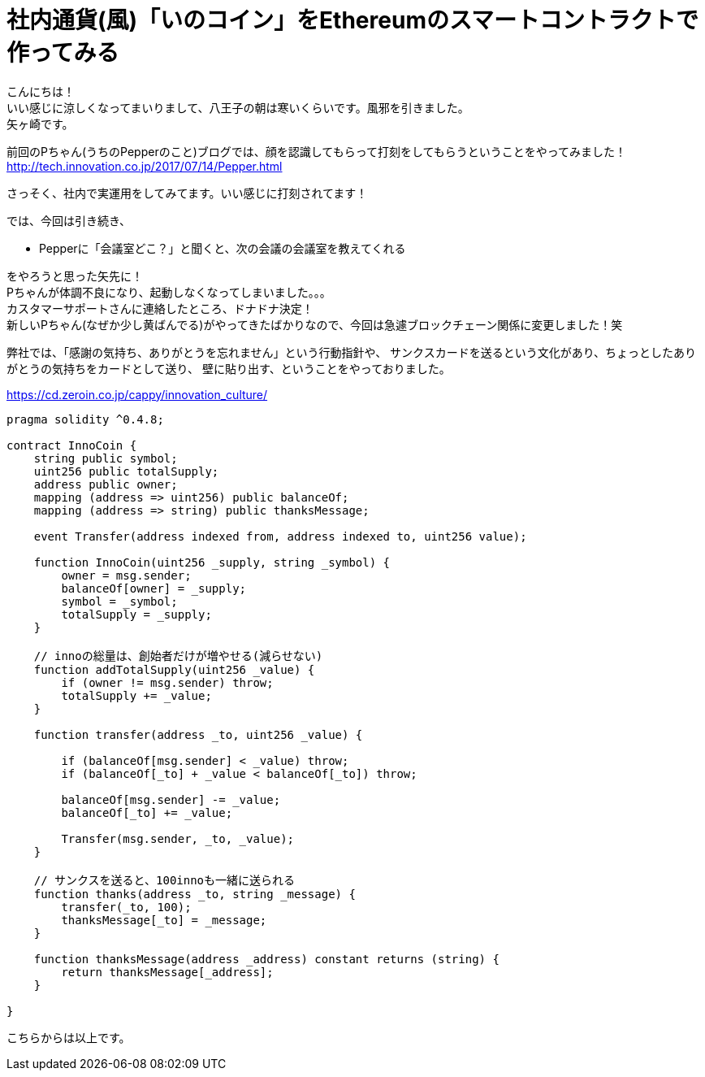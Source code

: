 = 社内通貨(風)「いのコイン」をEthereumのスマートコントラクトで作ってみる
:published_at: 2017-09-01
:hp-tags: Yagasaki,Ethereum,Blockchain

こんにちは！ +
いい感じに涼しくなってまいりまして、八王子の朝は寒いくらいです。風邪を引きました。 +
矢ヶ崎です。

前回のPちゃん(うちのPepperのこと)ブログでは、顔を認識してもらって打刻をしてもらうということをやってみました！ +
http://tech.innovation.co.jp/2017/07/14/Pepper.html

さっそく、社内で実運用をしてみてます。いい感じに打刻されてます！

では、今回は引き続き、

* Pepperに「会議室どこ？」と聞くと、次の会議の会議室を教えてくれる

をやろうと思った矢先に！ +
Pちゃんが体調不良になり、起動しなくなってしまいました。。。 +
カスタマーサポートさんに連絡したところ、ドナドナ決定！ +
新しいPちゃん(なぜか少し黄ばんでる)がやってきたばかりなので、今回は急遽ブロックチェーン関係に変更しました！笑

弊社では、「感謝の気持ち、ありがとうを忘れません」という行動指針や、
サンクスカードを送るという文化があり、ちょっとしたありがとうの気持ちをカードとして送り、
壁に貼り出す、ということをやっておりました。

https://cd.zeroin.co.jp/cappy/innovation_culture/


[source,php]
----
pragma solidity ^0.4.8;

contract InnoCoin {
    string public symbol;
    uint256 public totalSupply;
    address public owner;
    mapping (address => uint256) public balanceOf;
    mapping (address => string) public thanksMessage;

    event Transfer(address indexed from, address indexed to, uint256 value);

    function InnoCoin(uint256 _supply, string _symbol) {
        owner = msg.sender;
        balanceOf[owner] = _supply;
        symbol = _symbol;
        totalSupply = _supply;
    }

    // innoの総量は、創始者だけが増やせる(減らせない)
    function addTotalSupply(uint256 _value) {
        if (owner != msg.sender) throw;
        totalSupply += _value;
    }

    function transfer(address _to, uint256 _value) {

        if (balanceOf[msg.sender] < _value) throw;
        if (balanceOf[_to] + _value < balanceOf[_to]) throw;

        balanceOf[msg.sender] -= _value;
        balanceOf[_to] += _value;

        Transfer(msg.sender, _to, _value);
    }

    // サンクスを送ると、100innoも一緒に送られる
    function thanks(address _to, string _message) {
        transfer(_to, 100);
        thanksMessage[_to] = _message;
    }
  
    function thanksMessage(address _address) constant returns (string) {
        return thanksMessage[_address];
    }

}
----

こちらからは以上です。
